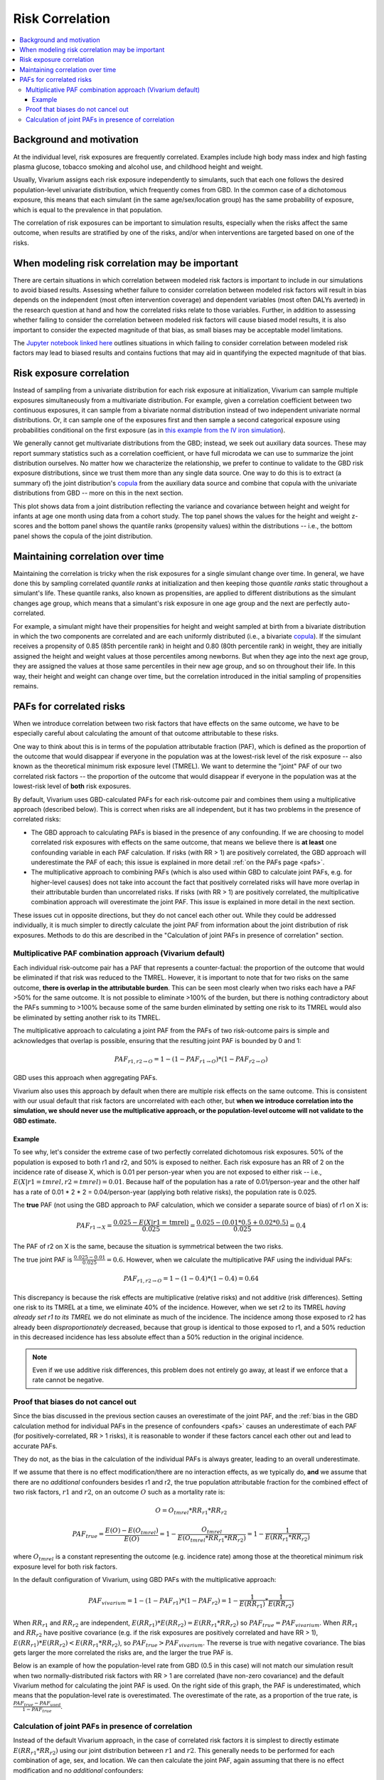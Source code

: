 .. _risk_correlation:

================
Risk Correlation
================

.. contents::
  :local:

Background and motivation
-------------------------

At the individual level, risk exposures are frequently correlated.
Examples include high body mass index and high fasting plasma glucose,
tobacco smoking and alcohol use, and childhood height and weight.

Usually, Vivarium assigns each risk exposure independently to simulants, such that
each one follows the desired population-level univariate distribution, which frequently comes from GBD.
In the common case of a dichotomous exposure, this means that each simulant (in the same age/sex/location group) has the same
probability of exposure, which is equal to the prevalence in that population.

The correlation of risk exposures can be important to simulation results,
especially when the risks affect the same outcome, when results are stratified
by one of the risks, and/or when interventions are targeted based on one
of the risks.

.. todo::
  Add a more detailed description of when to include risk correlation, including
  which results are biased by the omission of a risk correlation and
  how to assess size/acceptability of the bias.

When modeling risk correlation may be important
------------------------------------------------

There are certain situations in which correlation between modeled risk factors is important to include
in our simulations to avoid biased results. Assessing whether failure to consider correlation between
modeled risk factors will result in bias depends on the independent (most often intervention coverage) 
and dependent variables (most often DALYs averted) in the research question at hand and how the 
correlated risks relate to those variables. Further, in addition to assessing whether failing to 
consider the correlation between modeled risk factors will cause biased model results, it is also
important to consider the expected magnitude of that bias, as small biases may be acceptable model
limitations.

The `Jupyter notebook linked here <https://github.com/ihmeuw/vivarium_research/blob/af1dd1706c617a12364f7bd8e9a9015c03411d43/docs/source/model_design/vivarium_model_components/risk_factors/risk_correlation/bias_quantification.ipynb>`_
outlines situations in which failing to consider correlation between
modeled risk factors may lead to biased results and contains fuctions that may aid in quantifying
the expected magnitude of that bias.

.. todo::

  Link to future page on residual confounding?

Risk exposure correlation
-------------------------

Instead of sampling from a univariate distribution for each risk exposure at initialization,
Vivarium can sample multiple exposures simultaneously from a multivariate distribution.
For example, given a correlation coefficient between two continuous exposures, it can sample from a bivariate normal distribution
instead of two independent univariate normal distributions.
Or, it can sample one of the exposures first and then sample a second categorical exposure
using probabilities conditional on the first exposure (as in
`this example from the IV iron simulation <https://vivarium-research.readthedocs.io/en/latest/models/risk_exposures/maternal_bmi_hgb/index.html#vivarium-modeling-strategy>`_).

We generally cannot get multivariate distributions from the GBD;
instead, we seek out auxiliary data sources.
These may report summary statistics such as a correlation coefficient, or
have full microdata we can use to summarize the joint distribution ourselves.
No matter how we characterize the relationship, we prefer to continue to validate to the GBD risk exposure distributions,
since we trust them more than any single data source.
One way to do this is to extract (a summary of) the joint distribution's `copula <https://en.wikipedia.org/wiki/Copula_\(probability_theory\)>`_ from the
auxiliary data source and combine that copula with the univariate distributions from GBD -- more on this in the next section.

This plot shows data from a joint distribution reflecting the variance and covariance between height and weight for infants at age one month using
data from a cohort study.
The top panel shows the values for the height and weight z-scores and the bottom panel shows the quantile ranks (propensity values)
within the distributions -- i.e., the bottom panel shows the copula of the joint distribution.

.. image:: gaussian_copulae.jpg

Maintaining correlation over time
---------------------------------

Maintaining the correlation is tricky when the risk exposures for a single simulant change over time.
In general, we have done this by sampling correlated *quantile ranks* at initialization and then keeping those *quantile ranks*
static throughout a simulant's life.
These quantile ranks, also known as propensities, are applied to different distributions as the simulant changes age group,
which means that a simulant's risk exposure in one age group and the next are perfectly auto-correlated.

For example, a simulant might have their propensities for height and weight sampled at birth from a
bivariate distribution in which the two components are correlated and are each uniformly distributed (i.e., a bivariate `copula <https://en.wikipedia.org/wiki/Copula_\(probability_theory\)>`_).
If the simulant receives a propensity of 0.85 (85th percentile rank) in height and 0.80 (80th percentile rank) in weight,
they are initially assigned the height and weight values at those percentiles among newborns.
But when they age into the next age group, they are assigned the values at those same percentiles in their new
age group, and so on throughout their life.
In this way, their height and weight can change over time, but the correlation introduced in the initial sampling
of propensities remains.

PAFs for correlated risks
-------------------------

When we introduce correlation between two risk factors that have effects on the same outcome, we have to
be especially careful about calculating the amount of that outcome attributable to these risks.

One way to think about this is in terms of the population attributable fraction (PAF), which is defined as the proportion of
the outcome that would disappear if everyone in the population was at the lowest-risk level of the risk
exposure -- also known as the theoretical minimum risk exposure level (TMREL).
We want to determine the "joint" PAF of our two correlated risk factors -- the proportion of
the outcome that would disappear if everyone in the population was at the lowest-risk level of **both**
risk exposures.

By default, Vivarium uses GBD-calculated PAFs for each risk-outcome pair and combines them using
a multiplicative approach (described below).
This is correct when risks are all independent, but it has two problems in the presence of correlated risks:

* The GBD approach to calculating PAFs is biased in the presence of any confounding.
  If we are choosing to model correlated risk exposures with effects on the same outcome,
  that means we believe there is **at least** one confounding variable in each PAF calculation.
  If risks (with RR > 1) are positively correlated, the GBD approach will underestimate the PAF of each;
  this issue is explained in more detail :ref:`on the PAFs page <pafs>`.
* The multiplicative approach to combining PAFs (which is also used within GBD to calculate joint PAFs, e.g. for higher-level causes)
  does not take into account the fact that positively correlated risks will have more overlap in their attributable
  burden than uncorrelated risks.
  If risks (with RR > 1) are positively correlated, the multiplicative combination approach will overestimate the joint PAF.
  This issue is explained in more detail in the next section.

These issues cut in opposite directions, but they do not cancel each other out.
While they could be addressed individually, it is much simpler
to directly calculate the joint PAF from information about the joint distribution of risk exposures.
Methods to do this are described in the "Calculation of joint PAFs in presence of correlation" section.

Multiplicative PAF combination approach (Vivarium default)
^^^^^^^^^^^^^^^^^^^^^^^^^^^^^^^^^^^^^^^^^^^^^^^^^^^^^^^^^^

Each individual risk-outcome pair has a PAF that represents a counter-factual:
the proportion of the outcome that would be eliminated if that risk was reduced to the TMREL.
However, it is important to note that for two risks on the same outcome, **there is overlap in
the attributable burden**.
This can be seen most clearly when two risks each have a PAF >50% for the same outcome.
It is not possible to eliminate >100% of the burden, but there is nothing contradictory about
the PAFs summing to >100% because some of the same burden eliminated by setting one risk to its TMREL
would also be eliminated by setting another risk to its TMREL.

The multiplicative approach to calculating a joint PAF from the PAFs of two risk-outcome pairs
is simple and acknowledges that overlap is possible, ensuring that the resulting joint PAF is bounded by 0 and 1:

.. math::
  PAF_{r1,r2 \rightarrow O} = 1 - (1 - PAF_{r1 \rightarrow O}) * (1 - PAF_{r2 \rightarrow O})

GBD uses this approach when aggregating PAFs.

Vivarium also uses this approach by default when there are multiple risk effects on the same outcome.
This is consistent with our usual default that risk factors are uncorrelated with each other, but **when
we introduce correlation into the simulation, we should never use the multiplicative approach, or the
population-level outcome will not validate to the GBD estimate.**

Example
"""""""

To see why, let's consider the extreme case of two perfectly correlated dichotomous risk exposures.
50% of the population is exposed to both r1 and r2, and 50% is exposed to neither.
Each risk exposure has an RR of 2 on the incidence rate of disease X, which is 0.01 per person-year
when you are not exposed to either risk -- i.e., :math:`E(X|r1=tmrel,r2=tmrel) = 0.01`.
Because half of the population has a rate of 0.01/person-year and the other half has a rate
of 0.01 * 2 * 2 = 0.04/person-year (applying both relative risks), the population rate is 0.025.

The **true** PAF (not using the GBD approach to PAF calculation, which we consider a separate source of bias)
of r1 on X is:

.. math::
  PAF_{r1 \rightarrow X} = \frac{0.025 - E(X|r1=\text{tmrel})}{0.025} = \frac{0.025 - (0.01 * 0.5 + 0.02 * 0.5)}{0.025} = 0.4

The PAF of r2 on X is the same, because the situation is symmetrical between the two risks.

The true joint PAF is :math:`\frac{0.025 - 0.01}{0.025} = 0.6`.
However, when we calculate the multiplicative PAF using the individual PAFs:

.. math::
  PAF_{r1,r2 \rightarrow O} = 1 - (1 - 0.4) * (1 - 0.4) = 0.64

This discrepancy is because the risk effects are multiplicative (relative risks) and not additive (risk differences).
Setting one risk to its TMREL at a time, we eliminate 40% of the incidence.
However, when we set r2 to its TMREL *having already set r1 to its TMREL* we do not eliminate as
much of the incidence.
The incidence among those exposed to r2 has already been *disproportionately* decreased,
because that group is identical to those exposed to r1,
and a 50% reduction in this decreased incidence has less absolute effect than a 50% reduction in the original incidence.

.. note::
  Even if we use additive risk differences, this problem does not entirely go away, at least if we enforce that a rate
  cannot be negative.

.. todo::
  Add a generalized version of this example showing that the multiplicative approach is always an overestimate of PAF.

Proof that biases do not cancel out
^^^^^^^^^^^^^^^^^^^^^^^^^^^^^^^^^^^

Since the bias discussed in the previous section causes an overestimate of the joint PAF,
and the :ref:`bias in the GBD calculation method for individual PAFs in the presence of confounders <pafs>`
causes an underestimate of each PAF (for positively-correlated, RR > 1 risks),
it is reasonable to wonder if these factors cancel each other out and lead to accurate PAFs.

They do not, as the bias in the calculation of the individual PAFs is always greater,
leading to an overall underestimate.

If we assume that there is no effect modification/there are no interaction effects,
as we typically do, **and** we assume that there are no *additional* confounders besides
r1 and r2,
the true population attributable fraction for the combined effect of two risk factors,
:math:`r1` and :math:`r2`, on an outcome :math:`O` such as a mortality rate is:

.. math::
  O = O_{tmrel} * RR_{r1} * RR_{r2}

.. math::
  PAF_{true} = \frac{E(O) - E(O_{tmrel})}{E(O)} = 1 - \frac{O_{tmrel}}{E(O_{tmrel} * RR_{r1} * RR_{r2})} = 1 - \frac{1}{E(RR_{r1} * RR_{r2})}

where :math:`O_{tmrel}` is a constant representing the outcome (e.g. incidence rate) among those at the
theoretical minimum risk exposure level for both risk factors.

In the default configuration of Vivarium, using GBD PAFs with the multiplicative approach:

.. math::
	PAF_{vivarium} = 1 - (1 - PAF_{r1}) * (1 - PAF_{r2}) = 1 - \frac{1}{E(RR_{r1})} * \frac{1}{E(RR_{r2})}

When :math:`RR_{r1}` and :math:`RR_{r2}` are independent, :math:`E(RR_{r1}) * E(RR_{r2}) = E(RR_{r1} * RR_{r2})`
so :math:`PAF_{true} = PAF_{vivarium}`.
When :math:`RR_{r1}` and :math:`RR_{r2}` have positive covariance (e.g. if the risk exposures are positively correlated
and have RR > 1), :math:`E(RR_{r1}) * E(RR_{r2}) < E(RR_{r1} * RR_{r2})`,
so :math:`PAF_{true} > PAF_{vivarium}`.
The reverse is true with negative covariance.
The bias gets larger the more correlated the risks are, and the larger the true PAF is.

Below is an example of how the population-level rate from GBD (0.5 in this case) will not match our simulation
result when two normally-distributed risk factors with RR > 1 are correlated
(have non-zero covariance) and the default Vivarium method for calculating the joint PAF is used.
On the right side of this graph, the PAF is underestimated, which means that the population-level rate is overestimated.
The overestimate of the rate, as a proportion of the true rate, is :math:`\frac{PAF_{true} - PAF_{used}}{1 - PAF_{true}}`.

.. image:: rate_dotplot.jpg

.. todo::
  Replace this example with Python, in a form we can easily re-run (e.g. Jupyter notebook) and where
  the parameters used are documented.
  The R code (incomplete and untested) is at :download:`correlated_exposures_sim.R`.

.. todo::
  More work on the relationship between PAF error and outcome
  error is in :download:`this document <Why_is_getting_the_paf_right_.pdf>`.
  This should be merged into the contents of this page when we get more rigorous about quantifying these biases.

Calculation of joint PAFs in presence of correlation
^^^^^^^^^^^^^^^^^^^^^^^^^^^^^^^^^^^^^^^^^^^^^^^^^^^^

Instead of the default Vivarium approach, in the case of correlated risk factors it is simplest to
directly estimate :math:`E(RR_{r1} * RR_{r2})` using our joint distribution between
:math:`r1` and :math:`r2`.
This generally needs to be performed for each combination of age, sex, and location.
We can then calculate the joint PAF, again assuming that there is no effect modification
and no *additional* confounders:

.. math::
  PAF_{r1,r2 \rightarrow O} = 1 - \frac{1}{E(RR_{r1 \rightarrow O} * RR_{r2 \rightarrow O})}

.. todo::
  Is this usually/always calculated within the simulation, or is it sometimes done on the research side?
  Is there shared code or components that implement this on the engineering side?
  If the latter were true, we could simplify this section to "tell engineering to use the correlation-corrected
  joint PAF calculation" and put the mathematical details elsewhere.

For two categorical risks, the value is:

.. math::
  E(RR_{r1} * RR_{r2}) = \sum_{v1 \in r1}\sum_{v2 \in r2}{p(v1, v2) * RR_{r1}(v1) * RR_{r2}(v2)}

where :math:`p(v1, v2)` is the PDF of the joint distribution.

For two continuous risks with RRs **per unit increase** the value is:

.. math::
  E(RR_{r1} * RR_{r2}) = \int_{r1} \int_{r2} p(r1, r2) * (RR_{r1})^{(r1 - \text{tmrel}_{r1})} * (RR_{r2})^{(r2 - \text{tmrel}_{r2})} dr1 dr2

This can be approximated by sampling from the joint distribution, calculating
:math:`RR_{r1}(v1) * RR_{r2}(v2)` for each pair of exposures drawn, and taking the average
of those values.

For more details on the calculation of PAFs in the presence of correlated risks,
see `this example from the BEP project <https://github.com/ihmeuw/vivarium_research_bep_notebooks/blob/main/Correlation/2020_02_11a_correlation_and_paf.ipynb>`_.